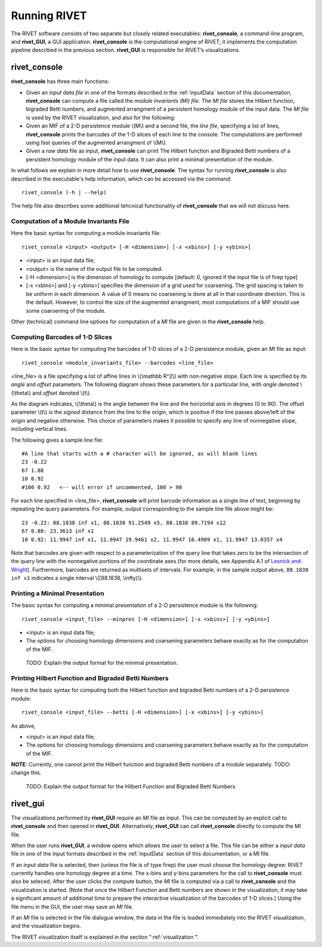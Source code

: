 .. _runningRIVET:

Running RIVET
=============

The RIVET software consists of two separate but closely related executables: **rivet_console**, a command-line program, and **rivet_GUI**, a GUI application.  **rivet_console** is the computational engine of RIVET; it implements the computation pipeline described in the previous section.  **rivet_GUI** is responsible for RIVET’s visualizations.  

**rivet_console**
--------------------------

**rivet_console** has three main functions: 

* Given an *input data file* in one of the formats described in the :ref:`inputData` section of this documentation, **rivet_console** can compute a file called the *module invariants (MI) file*.  The *MI file* stores the Hilbert function, bigraded Betti numbers, and augmented arrangment of a persistent homology module of the input data.  The *MI file* is used by the RIVET visualization, and also for the following:

* Given an MIF of a 2-D persistence module \\(M\\) and a second file, the *line file*, specifying a list of lines, **rivet_console** prints the barcodes of the 1-D slices of each line to the console.  The computations are performed using fast queries of the augmented arrangment of \\(M\\).

* Given a *raw data* file as input, **rivet_console** can print The Hilbert function and Bigraded Betti numbers of a persistent homology module of the input data.  It can also print a minimal presentation of the module.

In what follows we explain in more detail how to use **rivet_console**.  The syntax for running  **rivet_console** is also described in the executable's help information, which can be accessed via the command::

	rivet_console (-h | --help)
	
The help file also describes some additional tehcnical functionality of  **rivet_console** that we will not discuss here. 

Computation of a Module Invariants File
^^^^^^^^^^^^^^^^^^^^^^^^^^^^^^^^^^^^^^^^^^^^^^^^^^^^^^^^
Here the basic syntax for computing a module invariants file::

	 rivet_console <input> <output> [-H <dimension>] [-x <xbins>] [-y <ybins>]

* <input> is an input data file;
* <output> is the name of the output file to be computed.
* [-H <dimension>] is the dimension of homology to compute [default: 0, ignored if the input file is of firep type]
* [-x <xbins>] and [-y <ybins>] specifies the dimension of a grid used for coarsening.  The grid spacing is taken to be uniform in each dimension.  A value of 0 means no coarsening is done at all in that coordinate direction.  This is the default.  However, to control the size of the augmented arrangment, most computations of a MIF should use some coarsening of the module.

Other (technical) command line options for computation of a *MI* file are given in the **rivet_console** help.

Computing Barcodes of 1-D Slices
^^^^^^^^^^^^^^^^^^^^^^^^^^^^^^^^^^^^^^^^^^^^^^^^^^^^^^^^^^^^^^^^^^^^^^^^^^^^^^^^^^^^^^^^^^^^^^
Here is the basic syntax for computing the barcodes of 1-D slices of a 2-D persistence module, given an *MI* file as input::

	 rivet_console <module_invariants_file> --barcodes <line_file>

<line_file> is a file specifying a list of affine lines in \\(\\mathbb R^2\\) with non-negative slope.  Each line is specified by its *angle* and *offset* parameters.
The following diagram shows these parameters for a particular line, with *angle* denoted \\(\\theta\\) and *offset* denoted \\(t\\).

.. image:: images/line_diagram.png
   :width: 237px
   :height: 226px
   :alt: Diagram illustrating angle and offset used in RIVET
   :align: center

As the diagram indicates, \\(\\theta\\) is the angle between the line and the horizontal axis in degrees (0 to 90). 
The offset parameter \\(t\\) is the *signed* distance from the line to the origin, which is positive if the line passes above/left of the origin and negative otherwise. 
This choice of parameters makes it possible to specify any line of nonnegative slope, including vertical lines. 

The following gives a sample line file::

	#A line that starts with a # character will be ignored, as will blank lines
	23 -0.22
	67 1.88
	10 0.92
	#100 0.92   <-- will error if uncommented, 100 > 90
	
For each line specified in <line_file>, **rivet_console** will print barcode information as a single line of text, beginning by repeating the query parameters. For example, output corresponding to the sample line file above might be::

	23 -0.22: 88.1838 inf x1, 88.1838 91.2549 x5, 88.1838 89.7194 x12
	67 0.88: 23.3613 inf x1
	10 0.92: 11.9947 inf x1, 11.9947 19.9461 x2, 11.9947 16.4909 x1, 11.9947 13.0357 x4

Note that barcodes are given with respect to a parameterization of the query line that takes zero to be the intersection of the query line with the nonnegative portions of the coordinate axes (for more details, see Appendix A.1 of `Lesnick and Wright <https://arxiv.org/abs/1512.00180>`_). 
Furthermore, barcodes are returned as multisets of intervals. 
For example, in the sample output above, ``88.1838 inf x1`` indicates a single interval \\([88.1838, \\infty)\\).

Printing a Minimal Presentation
^^^^^^^^^^^^^^^^^^^^^^^^^^^^^^^^^^^^^^^^^^^^^^^^^^^^^^^^^^^^^^^^^^^^^^^^^^^^^^^^^^^^^^^^^^^^^
The basic syntax for computing a minimal presentation of a 2-D persistence module is the following::

	rivet_console <input_file> --minpres [-H <dimension>] [-x <xbins>] [-y <ybins>]

* <input> is an input data file;
* The options for choosing homology dimensions and coarsening parameters behave exactly as for the computation of the MIF.

 TODO: Explain the output format for the  minimal presentation.
  
Printing Hilbert Function and Bigraded Betti Numbers
^^^^^^^^^^^^^^^^^^^^^^^^^^^^^^^^^^^^^^^^^^^^^^^^^^^^^^^^^^^^^^^^^^^^^^
Here is the basic syntax for computing both the Hilbert function and bigraded Betii numbers of a 2-D persistence module::

	rivet_console <input_file> --betti [-H <dimension>] [-x <xbins>] [-y <ybins>]

As above,

* <input> is an input data file;
* The options for choosing homology dimensions and coarsening parameters behave exactly as for the computation of the MIF.

**NOTE**: Currently, one cannot print the Hilbert function and bigraded Betti numbers of a module separately.  TODO: change this.

 TODO: Explain the output format for the Hilbert Function and Bigraded Betti Numbers


**rivet_gui**
----------------------------
  
The visualizations performed by **rivet_GUI** require an *MI* file as input.  This can be computed by an explicit call to **rivet_console** and then opened in **rivet_GUI**.  Alternatively, **rivet_GUI** can call **rivet_console** directly to compute the MI file.

When the user runs **rivet_GUI**, a window opens which allows the user to select a file.
This file can be either a *input data* file in one of the input formats described in the :ref:`inputData` section of this documentation, or a MI file.

.. image:: images/File_Input_Dialog.png
   :width: 300px
   :height: 200px
   :alt: The file input dialogue of **rivet_gui** 
   :align: center

If an *input data* file is selected, then (unless the file is of type firep) the user must choose the homology degree: RIVET currently handles one homology degree at a time.  The x-bins and y-bins parameters for the call to **rivet_console** must also be seleced.  After the user clicks the compute button, the *MI* file is computed via a call to **rivet_console** and the visualization is started.  (Note that once the Hilbert Function and Betti numbers are shown in the visualization, it may take a significant amount of additional time to prepare the interactive visualization of the barcodes of 1-D slices.)
Using the file menu in the GUI, the user may save an *MI* file.

If an *MI* file is selected in the file dialogue window, the data in the file is loaded immediately into the RIVET visualization, and the visualization begins. 

The RIVET visualization itself is explained in the section ":ref:`visualization`".

